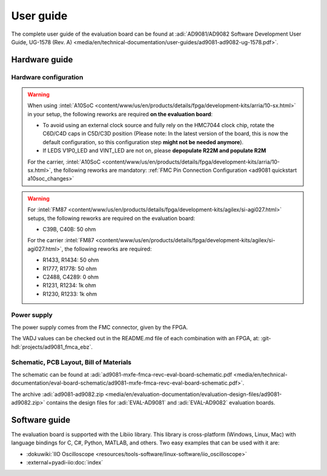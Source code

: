 .. _ad9081 user-guide:

User guide
===============================================================================

The complete user guide of the evaluation board can be found at
:adi:`AD9081/AD9082 Software Development User Guide, UG-1578 (Rev. A) <media/en/technical-documentation/user-guides/ad9081-ad9082-ug-1578.pdf>`.

Hardware guide
-------------------------------------------------------------------------------

Hardware configuration
~~~~~~~~~~~~~~~~~~~~~~~~~~~~~~~~~~~~~~~~~~~~~~~~~~~~~~~~~~~~~~~~~~~~~~~~~~~~~~~

.. warning::

   When using
   :intel:`A10SoC <content/www/us/en/products/details/fpga/development-kits/arria/10-sx.html>`
   in your setup, the following reworks are required **on the evaluation
   board**:

   - To avoid using an external clock source and fully rely on the HMC7044
     clock chip, rotate the C6D/C4D caps in C5D/C3D position
     (Please note: In the latest version of the board, this is now the
     default configuration, so this configuration step **might not
     be needed anymore**).
   - If LEDS V1P0_LED and VINT_LED are not on, please **depopulate R22M
     and populate R2M**

   For the carrier,
   :intel:`A10SoC <content/www/us/en/products/details/fpga/development-kits/arria/10-sx.html>`,
   the following reworks are mandatory:
   :ref:`FMC Pin Connection Configuration <ad9081 quickstart a10soc_changes>`

.. warning::

   For
   :intel:`FM87 <content/www/us/en/products/details/fpga/development-kits/agilex/si-agi027.html>`
   setups, the following reworks are required on the evaluation board:

   - C39B, C40B: 50 ohm

   For the carrier
   :intel:`FM87 <content/www/us/en/products/details/fpga/development-kits/agilex/si-agi027.html>`,
   the following reworks are required:

   - R1433, R1434: 50 ohm
   - R1777, R1778: 50 ohm
   - C2488, C4289:  0 ohm
   - R1231, R1234: 1k ohm
   - R1230, R1233: 1k ohm

Power supply
~~~~~~~~~~~~~~~~~~~~~~~~~~~~~~~~~~~~~~~~~~~~~~~~~~~~~~~~~~~~~~~~~~~~~~~~~~~~~~~

The power supply comes from the FMC connector, given by the FPGA.

The VADJ values can be checked out in the README.md file of each combination
with an FPGA, at: :git-hdl:`projects/ad9081_fmca_ebz`.

Schematic, PCB Layout, Bill of Materials
~~~~~~~~~~~~~~~~~~~~~~~~~~~~~~~~~~~~~~~~~~~~~~~~~~~~~~~~~~~~~~~~~~~~~~~~~~~~~~~

The schematic can be found at
:adi:`ad9081-mxfe-fmca-revc-eval-board-schematic.pdf <media/en/technical-documentation/eval-board-schematic/ad9081-mxfe-fmca-revc-eval-board-schematic.pdf>`.

The archive
:adi:`ad9081-ad9082.zip <media/en/evaluation-documentation/evaluation-design-files/ad9081-ad9082.zip>`
contains the design files for :adi:`EVAL-AD9081` and :adi:`EVAL-AD9082`
evaluation boards.

Software guide
-------------------------------------------------------------------------------

The evaluation board is supported with the Libiio library. This library is
cross-platform (Windows, Linux, Mac) with language bindings for C, C#, Python,
MATLAB, and others. Two easy examples that can be used with it are:

- :dokuwiki:`IIO Oscilloscope <resources/tools-software/linux-software/iio_oscilloscope>`
- :external+pyadi-iio:doc:`index`
